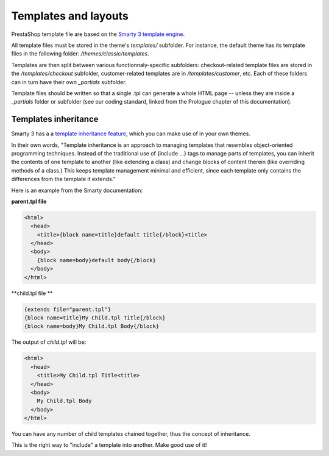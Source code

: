 ***************
Templates and layouts
***************

PrestaShop template file are based on the `Smarty 3 template engine <http://www.smarty.net/v3_overview>`_.

All template files must be stored in the theme's `templates/` subfolder. For instance, the default theme has its template files in the following folder: `/themes/classic/templates`.

Templates are then split between various functionnaly-specific subfolders: checkout-related template files are stored in the `/templates/checkout` subfolder, customer-related templates are in `/templates/customer`, etc. Each of these folders can in turn have their own `_partials` subfolder.

Template files should be written so that a single .tpl can generate a whole HTML page -- unless they are inside a `_partials` folder or subfolder (see our coding standard, linked from the Prologue chapter of this documentation).


Templates inheritance
===========================

Smarty 3 has a a `template inheritance feature <http://www.smarty.net/inheritance>`_, which you can make use of in your own themes.

In their own words, "Template inheritance is an approach to managing templates that resembles object-oriented programming techniques. Instead of the traditional use of {include ...} tags to manage parts of templates, you can inherit the contents of one template to another (like extending a class) and change blocks of content therein (like overriding methods of a class.) This keeps template management minimal and efficient, since each template only contains the differences from the template it extends."

Here is an example from the Smarty documentation:

**parent.tpl file**

.. code-block:: smarty

  <html>
    <head>
      <title>{block name=title}default title{/block}<title>
    </head>
    <body>
      {block name=body}default body{/block}
    </body>
  </html>


**child.tpl file **

.. code-block:: smarty

  {extends file="parent.tpl"}
  {block name=title}My Child.tpl Title{/block}
  {block name=body}My Child.tpl Body{/block}


The output of `child.tpl` will be:

.. code-block:: html

  <html>
    <head>
      <title>My Child.tpl Title<title>
    </head>
    <body>
      My Child.tpl Body
    </body>
  </html>

You can have any number of child templates chained together, thus the concept of inheritance. 

This is the right way to "include" a template into another. Make good use of it!
